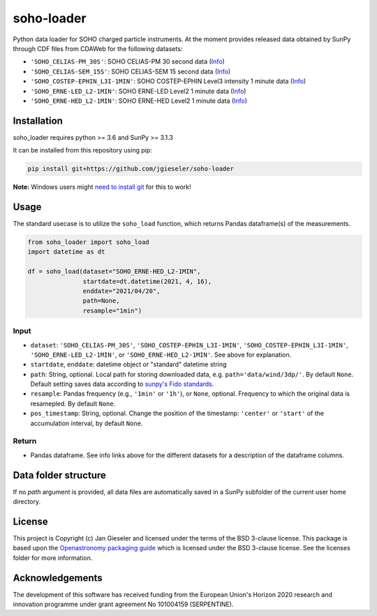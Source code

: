 soho-loader
===============

Python data loader for SOHO charged particle instruments. At the moment provides released data obtained by SunPy through CDF files from CDAWeb for the following datasets:

-   ``'SOHO_CELIAS-PM_30S'``: SOHO CELIAS-PM 30 second data (`Info <https://cdaweb.gsfc.nasa.gov/misc/NotesS.html#SOHO_CELIAS-PM_30S>`_)
-   ``'SOHO_CELIAS-SEM_15S'``: SOHO CELIAS-SEM 15 second data (`Info <https://cdaweb.gsfc.nasa.gov/misc/NotesS.html#SOHO_CELIAS-SEM_15S>`_)    
-   ``'SOHO_COSTEP-EPHIN_L3I-1MIN'``: SOHO COSTEP-EPHIN Level3 intensity 1 minute data (`Info <https://cdaweb.gsfc.nasa.gov/misc/NotesS.html#SOHO_COSTEP-EPHIN_L3I-1MIN>`_)
-   ``'SOHO_ERNE-LED_L2-1MIN'``: SOHO ERNE-LED Level2 1 minute data (`Info <https://cdaweb.gsfc.nasa.gov/misc/NotesS.html#SOHO_ERNE-LED_L2-1MIN>`_)
-   ``'SOHO_ERNE-HED_L2-1MIN'``: SOHO ERNE-HED Level2 1 minute data (`Info <https://cdaweb.gsfc.nasa.gov/misc/NotesS.html#SOHO_ERNE-HED_L2-1MIN>`_)

Installation
------------

soho_loader requires python >= 3.6 and SunPy >= 3.1.3

It can be installed from this repository using pip:

.. code:: bash

    pip install git+https://github.com/jgieseler/soho-loader

**Note:** Windows users might `need to install git <https://github.com/git-guides/install-git>`_ for this to work!

Usage
-----

The standard usecase is to utilize the ``soho_load`` function, which
returns Pandas dataframe(s) of the measurements.

.. code:: python

   from soho_loader import soho_load
   import datetime as dt

   df = soho_load(dataset="SOHO_ERNE-HED_L2-1MIN",
                  startdate=dt.datetime(2021, 4, 16),
                  enddate="2021/04/20",
                  path=None,
                  resample="1min")

Input
~~~~~

-  ``dataset``: ``'SOHO_CELIAS-PM_30S'``, ``'SOHO_COSTEP-EPHIN_L3I-1MIN'``, ``'SOHO_COSTEP-EPHIN_L3I-1MIN'``, ``'SOHO_ERNE-LED_L2-1MIN'``, or ``'SOHO_ERNE-HED_L2-1MIN'``. See above for explanation.
-  ``startdate``, ``enddate``: datetime object or "standard" datetime string
-  ``path``: String, optional. Local path for storing downloaded data, e.g. ``path='data/wind/3dp/'``. By default ``None``. Default setting saves data according to `sunpy's Fido standards <https://docs.sunpy.org/en/stable/guide/acquiring_data/fido.html#downloading-data>`_.
-  ``resample``: Pandas frequency (e.g., ``'1min'`` or ``'1h'``), or ``None``, optional. Frequency to which the original data is resamepled. By default ``None``.
-  ``pos_timestamp``: String, optional. Change the position of the timestamp: ``'center'`` or ``'start'`` of the accumulation interval, by default ``None``.

Return
~~~~~~

-  Pandas dataframe. See info links above for the different datasets for a description of the dataframe columns.


Data folder structure
---------------------

If no `path` argument is provided, all data files are automatically saved in a SunPy subfolder of the current user home directory.


License
-------

This project is Copyright (c) Jan Gieseler and licensed under
the terms of the BSD 3-clause license. This package is based upon
the `Openastronomy packaging guide <https://github.com/OpenAstronomy/packaging-guide>`_
which is licensed under the BSD 3-clause license. See the licenses folder for
more information.

Acknowledgements
----------------

The development of this software has received funding from the European Union's Horizon 2020 research and innovation programme under grant agreement No 101004159 (SERPENTINE).
